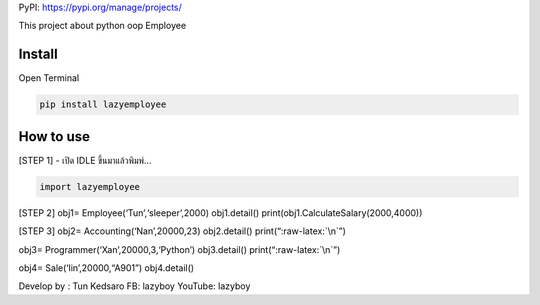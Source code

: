 PyPI: https://pypi.org/manage/projects/

This project about python oop Employee

Install
~~~~~~~

Open Terminal

.. code:: python

   pip install lazyemployee

How to use
~~~~~~~~~~

[STEP 1] - เปิด IDLE ขึ้นมาแล้วพิมพ์…

.. code:: python

   import lazyemployee

[STEP 2] obj1= Employee(‘Tun’,‘sleeper’,2000) obj1.detail()
print(obj1.CalculateSalary(2000,4000))

[STEP 3] obj2= Accounting(‘Nan’,20000,23) obj2.detail()
print(“:raw-latex:`\n`”)

obj3= Programmer(‘Xan’,20000,3,‘Python’) obj3.detail()
print(“:raw-latex:`\n`”)

obj4= Sale(‘lin’,20000,“A901”) obj4.detail()

Develop by : Tun Kedsaro FB: lazyboy YouTube: lazyboy
